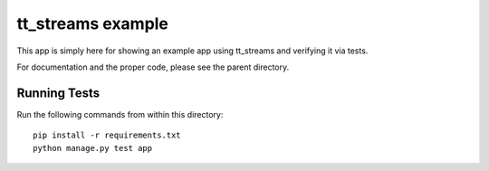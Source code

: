 tt_streams example
==================

This app is simply here for showing an example app using tt_streams and
verifying it via tests.

For documentation and the proper code, please see the parent directory.


Running Tests
-------------

Run the following commands from within this directory:

::

	pip install -r requirements.txt
	python manage.py test app
